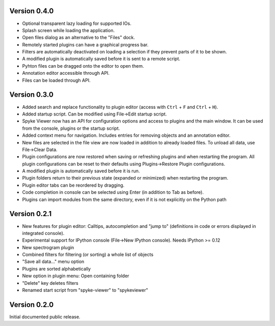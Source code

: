 Version 0.4.0
-------------

* Optional transparent lazy loading for supported IOs.
* Splash screen while loading the application.
* Open files dialog as an alternative to the "Files" dock.
* Remotely started plugins can have a graphical progress bar.
* Filters are automatically deactivated on loading a selection if they
  prevent parts of it to be shown.
* A modified plugin is automatically saved before it is sent to a remote
  script.
* Pyhton files can be dragged onto the editor to open them.
* Annotation editor accessible through API.
* Files can be loaded through API.

Version 0.3.0
-------------

* Added search and replace functionality to plugin editor (access with
  ``Ctrl`` + ``F`` and ``Ctrl`` + ``H``).
* Added startup script. Can be modified using File->Edit startup script.
* Spyke Viewer now has an API for configuration options and access to plugins
  and the main window. It can be used from the console, plugins or the startup
  script.
* Added context menu for navigation. Includes entries for removing objects
  and an annotation editor.
* New files are selected in the file view are now loaded in addition to
  already loaded files. To unload all data, use File->Clear Data.
* Plugin configurations are now restored when saving or refreshing plugins
  and when restarting the program. All plugin configurations can be reset
  to their defaults using Plugins->Restore Plugin configurations.
* A modified plugin is automatically saved before it is run.
* Plugin folders return to their previous state (expanded or minimized)
  when restarting the program.
* Plugin editor tabs can be reordered by dragging.
* Code completion in console can be selected using Enter (in addition to
  Tab as before).
* Plugins can import modules from the same directory, even if it is not
  explicitly on the Python path

Version 0.2.1
-------------
* New features for plugin editor: Calltips, autocompletion and "jump to"
  (definitions in code or errors displayed in integrated console).
* Experimental support for IPython console (File->New IPython console). Needs
  IPython >= 0.12
* New spectrogram plugin
* Combined filters for filtering (or sorting) a whole list of objects
* "Save all data..." menu option
* Plugins are sorted alphabetically
* New option in plugin menu: Open containing folder
* "Delete" key deletes filters
* Renamed start script from "spyke-viewer" to "spykeviewer"

Version 0.2.0
-------------
Initial documented public release.

